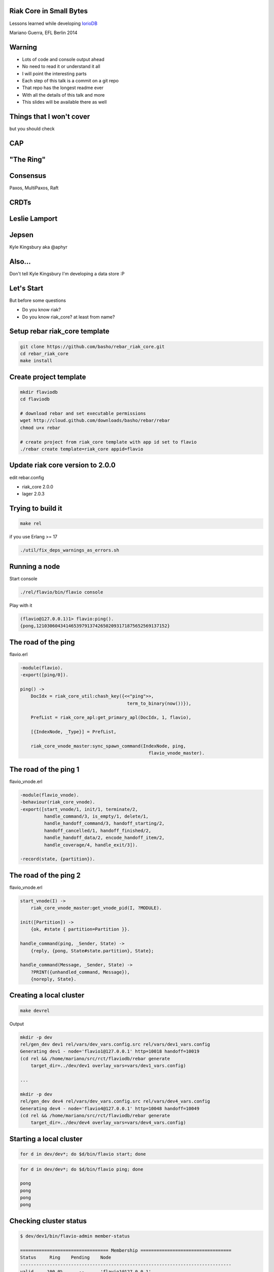 Riak Core in Small Bytes
------------------------

.. image:: talk/flavio.jpg
   :align: center
   :width: 50%

Lessons learned while developing `IorioDB <https://github.com/marianoguerra/ioriodb>`_

Mariano Guerra, EFL Berlin 2014

Warning
-------

* Lots of code and console output ahead
* No need to read it or understand it all
* I will point the interesting parts
* Each step of this talk is a commit on a git repo
* That repo has the longest readme ever
* With all the details of this talk and more
* This slides will be available there as well

Things that I won't cover
-------------------------

but you should check

CAP
---

.. image:: talk/cap.png
   :align: center

"The Ring"
----------

.. image:: talk/riak-ring.png
   :align: center

Consensus
---------

Paxos, MultiPaxos, Raft

CRDTs
-----

.. image:: talk/crdts.jpg
   :align: center

Leslie Lamport
--------------

.. image:: talk/leslie-lamport.gif
   :align: center

Jepsen
------

.. image:: talk/aphyr.png
   :align: center

Kyle Kingsbury aka @aphyr

Also...
-------

Don't tell Kyle Kingsbury I'm developing a data store :P

Let's Start
-----------

But before some questions

* Do you know riak?
* Do you know riak_core? at least from name?

Setup rebar riak_core template
------------------------------

.. code:: shell-session

    git clone https://github.com/basho/rebar_riak_core.git
    cd rebar_riak_core
    make install

Create project template
-----------------------

.. code:: shell-session

    mkdir flaviodb
    cd flaviodb

    # download rebar and set executable permissions
    wget http://cloud.github.com/downloads/basho/rebar/rebar
    chmod u+x rebar

    # create project from riak_core template with app id set to flavio
    ./rebar create template=riak_core appid=flavio

Update riak core version to 2.0.0
---------------------------------

edit rebar.config

* riak_core 2.0.0
* lager 2.0.3

Trying to build it
------------------

.. code:: shell-session

    make rel

if you use Erlang >= 17

.. code:: shell-session

    ./util/fix_deps_warnings_as_errors.sh

Running a node
--------------

Start console

.. code:: shell-session

    ./rel/flavio/bin/flavio console

Play with it

.. class:: prettyprint lang-erlang

.. code:: erlang

    (flavio@127.0.0.1)1> flavio:ping().
    {pong,1210306043414653979137426502093171875652569137152}

The road of the ping
--------------------

flavio.erl

.. class:: prettyprint lang-erlang

.. code:: erlang

    -module(flavio).
    -export([ping/0]).

    ping() ->
        DocIdx = riak_core_util:chash_key({<<"ping">>,
                                            term_to_binary(now())}),

        PrefList = riak_core_apl:get_primary_apl(DocIdx, 1, flavio),

        [{IndexNode, _Type}] = PrefList,

        riak_core_vnode_master:sync_spawn_command(IndexNode, ping,
                                                    flavio_vnode_master).

The road of the ping 1
----------------------

flavio_vnode.erl

.. class:: prettyprint lang-erlang

.. code:: erlang

    -module(flavio_vnode).
    -behaviour(riak_core_vnode).
    -export([start_vnode/1, init/1, terminate/2,
             handle_command/3, is_empty/1, delete/1,
             handle_handoff_command/3, handoff_starting/2,
             handoff_cancelled/1, handoff_finished/2,
             handle_handoff_data/2, encode_handoff_item/2,
             handle_coverage/4, handle_exit/3]).

    -record(state, {partition}).

The road of the ping 2
----------------------

flavio_vnode.erl

.. class:: prettyprint lang-erlang

.. code:: erlang

    start_vnode(I) ->
        riak_core_vnode_master:get_vnode_pid(I, ?MODULE).

    init([Partition]) ->
        {ok, #state { partition=Partition }}.

    handle_command(ping, _Sender, State) ->
        {reply, {pong, State#state.partition}, State};

    handle_command(Message, _Sender, State) ->
        ?PRINT({unhandled_command, Message}),
        {noreply, State}.

Creating a local cluster
------------------------

.. code:: shell-session

    make devrel

Output

.. code:: shell-session

    mkdir -p dev
    rel/gen_dev dev1 rel/vars/dev_vars.config.src rel/vars/dev1_vars.config
    Generating dev1 - node='flavio1@127.0.0.1' http=10018 handoff=10019
    (cd rel && /home/mariano/src/rct/flaviodb/rebar generate
        target_dir=../dev/dev1 overlay_vars=vars/dev1_vars.config)

    ...

    mkdir -p dev
    rel/gen_dev dev4 rel/vars/dev_vars.config.src rel/vars/dev4_vars.config
    Generating dev4 - node='flavio4@127.0.0.1' http=10048 handoff=10049
    (cd rel && /home/mariano/src/rct/flaviodb/rebar generate
        target_dir=../dev/dev4 overlay_vars=vars/dev4_vars.config)

Starting a local cluster
------------------------

.. code:: shell-session

    for d in dev/dev*; do $d/bin/flavio start; done

.. code:: shell-session

    for d in dev/dev*; do $d/bin/flavio ping; done

    pong
    pong
    pong
    pong

Checking cluster status
-----------------------

.. code:: shell-session

    $ dev/dev1/bin/flavio-admin member-status

    ================================= Membership ==================================
    Status     Ring    Pending    Node
    -------------------------------------------------------------------------------
    valid     100.0%      --      'flavio1@127.0.0.1'
    -------------------------------------------------------------------------------
    Valid:1 / Leaving:0 / Exiting:0 / Joining:0 / Down:0

Checking cluster status 1
-------------------------

.. code:: shell-session

    $ dev/dev4/bin/flavio-admin member-status

    ================================= Membership ==================================
    Status     Ring    Pending    Node
    -------------------------------------------------------------------------------
    valid     100.0%      --      'flavio4@127.0.0.1'
    -------------------------------------------------------------------------------
    Valid:1 / Leaving:0 / Exiting:0 / Joining:0 / Down:0

Actually clustering the nodes
-----------------------------

.. code:: shell-session

    $ for d in dev/dev{2,3,4}; do
        $d/bin/flavio-admin cluster join flavio1@127.0.0.1;
      done

    Success: staged join request for 'flavio2@127.0.0.1' to 'flavio1@127.0.0.1'
    Success: staged join request for 'flavio3@127.0.0.1' to 'flavio1@127.0.0.1'
    Success: staged join request for 'flavio4@127.0.0.1' to 'flavio1@127.0.0.1'

Actually clustering the nodes 1
-------------------------------

.. code:: shell-session

    $ dev/dev1/bin/flavio-admin member-status

    ================================= Membership ==================================
    Status     Ring    Pending    Node
    -------------------------------------------------------------------------------
    joining     0.0%      --      'flavio2@127.0.0.1'
    joining     0.0%      --      'flavio3@127.0.0.1'
    joining     0.0%      --      'flavio4@127.0.0.1'
    valid     100.0%      --      'flavio1@127.0.0.1'
    -------------------------------------------------------------------------------
    Valid:1 / Leaving:0 / Exiting:0 / Joining:3 / Down:0


Actually clustering the nodes 2
-------------------------------

.. code:: shell-session

    $ dev/dev1/bin/flavio-admin cluster plan

    =============================== Staged Changes ================================
    Action         Details(s)
    -------------------------------------------------------------------------------
    join           'flavio2@127.0.0.1'
    join           'flavio3@127.0.0.1'
    join           'flavio4@127.0.0.1'
    -------------------------------------------------------------------------------


    NOTE: Applying these changes will result in 1 cluster transition

Actually clustering the nodes 2 (cont.)
---------------------------------------

.. code:: shell-session

                             After cluster transition 1/1
    ================================= Membership ==================================
    Status     Ring    Pending    Node
    -------------------------------------------------------------------------------
    valid     100.0%     25.0%    'flavio1@127.0.0.1'
    valid       0.0%     25.0%    'flavio2@127.0.0.1'
    valid       0.0%     25.0%    'flavio3@127.0.0.1'
    valid       0.0%     25.0%    'flavio4@127.0.0.1'
    -------------------------------------------------------------------------------
    Valid:4 / Leaving:0 / Exiting:0 / Joining:0 / Down:0

    Transfers resulting from cluster changes: 48
      16 transfers from 'flavio1@127.0.0.1' to 'flavio4@127.0.0.1'
      16 transfers from 'flavio1@127.0.0.1' to 'flavio3@127.0.0.1'
      16 transfers from 'flavio1@127.0.0.1' to 'flavio2@127.0.0.1'

Actually clustering the nodes 3
-------------------------------

.. code:: shell-session

    $ dev/dev1/bin/flavio-admin cluster commit

    Cluster changes committed

.. code:: shell-session

    $ dev/dev1/bin/flavio-admin member-status

    ================================= Membership ==================================
    Status     Ring    Pending    Node
    -------------------------------------------------------------------------------
    valid      25.0%      --      'flavio1@127.0.0.1'
    valid      25.0%      --      'flavio2@127.0.0.1'
    valid      25.0%      --      'flavio3@127.0.0.1'
    valid      25.0%      --      'flavio4@127.0.0.1'
    -------------------------------------------------------------------------------
    Valid:4 / Leaving:0 / Exiting:0 / Joining:0 / Down:0

Trying our cluster
------------------

From node 1:

.. code:: shell-session

    $ dev/dev1/bin/flavio attach
    Attaching to /tmp/.../flaviodb/dev/dev1/erlang.pipe.1 (^D to exit)

.. class:: prettyprint lang-erlang
.. code:: erlang

    (flavio1@127.0.0.1)1> flavio:ping().
    {pong,822094670998632891489572718402909198556462055424}
    (flavio1@127.0.0.1)2> [Quit]

Trying our cluster
------------------

From node 3:

.. code:: shell-session

    $ dev/dev3/bin/flavio attach
    Attaching to /tmp/.../flaviodb/dev/dev3/erlang.pipe.1 (^D to exit)

.. class:: prettyprint lang-erlang
.. code:: erlang

    (flavio3@127.0.0.1)1> flavio:ping().
    {pong,1438665674247607560106752257205091097473808596992}
    (flavio3@127.0.0.1)2> [Quit]

Adding a command
----------------

flavio.erl

.. class:: prettyprint lang-erlang

.. code:: erlang

    -export([ping/0, add/2]).

    add(A, B) ->
        DocIdx = riak_core_util:chash_key({<<"add">>,
                                            term_to_binary({A, B})}),

        PrefList = riak_core_apl:get_primary_apl(DocIdx, 1, flavio),
        [{IndexNode, _Type}] = PrefList,

        riak_core_vnode_master:sync_spawn_command(IndexNode, {add, A, B},
                                                    flavio_vnode_master).

Adding a command
----------------

flavio_vnode.erl

.. class:: prettyprint lang-erlang

.. code:: erlang

    handle_command({add, A, B}, _Sender, State) ->
        {reply, {A + B, State#state.partition}, State};

Playing with our command
------------------------

.. code:: shell-session

    rm -rf rel/flavio
    make rel
    ./rel/flavio/bin/flavio console

Playing with our command
------------------------

.. class:: prettyprint lang-erlang

.. code:: erlang

    (flavio@127.0.0.1)1> flavio:add(2, 5).
    {7,959110449498405040071168171470060731649205731328}

    (flavio@127.0.0.1)2> flavio:add(2, 5).
    {7,959110449498405040071168171470060731649205731328}

    (flavio@127.0.0.1)4> flavio:add(3, 5).
    {8,91343852333181432387730302044767688728495783936}

    (flavio@127.0.0.1)5> flavio:add(3, 5).
    {8,91343852333181432387730302044767688728495783936}

    (flavio@127.0.0.1)7> flavio:add(2, 9).
    {11,1255977969581244695331291653115555720016817029120}

    (flavio@127.0.0.1)8> flavio:add(2, 9).
    {11,1255977969581244695331291653115555720016817029120}

Keeping state
-------------

.. class:: prettyprint lang-erlang

.. code:: erlang

    -record(state, {partition, ops_count=0}).

    handle_command({add, A, B}, _Sender,
                    State=#state{ops_count=CurrentCount}) ->

        NewCount = CurrentCount + 1,
        NewState = State#state{ops_count=NewCount},

        {reply, {A + B, State#state.partition}, NewState};

Querying all vnodes' state
--------------------------

flavio.erl

.. class:: prettyprint lang-erlang

.. code:: erlang

    stats() ->
        Timeout = 5000,
        flavio_coverage_fsm:start(stats, Timeout).

Querying all vnodes' state
--------------------------

flavio_sup.erl

.. class:: prettyprint lang-erlang

.. code:: erlang

    init(_Args) ->
        VMaster = { flavio_vnode_master,
                      {riak_core_vnode_master, start_link, [flavio_vnode]},
                      permanent, 5000, worker, [riak_core_vnode_master]},

        CoverageFSMs = {flavio_coverage_fsm_sup,
                        {flavio_coverage_fsm_sup, start_link, []},
                        permanent, infinity, supervisor,
                        [flavio_coverage_fsm_sup]},

        {ok, { {one_for_one, 5, 10}, [VMaster, CoverageFSMs]}}.

Querying all vnodes' state
--------------------------

flavio_vnode.erl

.. class:: prettyprint lang-erlang

.. code:: erlang

    handle_coverage(stats, _KeySpaces, {_, RefId, _},
                    State=#state{ops_count=OpsCount}) ->

        {reply, {RefId, [{ops_count, OpsCount}]}, State};

    handle_coverage(Req, _KeySpaces, _Sender, State) ->
        lager:warning("unknown coverage received ~p", [Req]),
        {norepl, State}.

Actually querying vnodes's state
--------------------------------

.. class:: prettyprint lang-erlang

.. code:: erlang

    (flavio@127.0.0.1)1> flavio:stats().
    {ok,[ lot of output here]}

    % use the api a little
    (flavio@127.0.0.1)2> flavio:add(2, 5).
    {7,959110449498405040071168171470060731649205731328}

    ...

    (flavio@127.0.0.1)8> flavio:stats().
    {ok,[ lot of output here, maybe you can see some with ops_count > 0]}

Actually querying vnodes's state
--------------------------------

.. class:: prettyprint lang-erlang

.. code:: erlang

    % filter the output to see interesting info
    10> lists:filter(fun ({_, _, [{ops_count, OpsCount}]}) ->
                          OpsCount > 0
                     end, Stats).

    [{1278813932664540053428224228626747642198940975104,
        'flavio@127.0.0.1', [{ops_count,3}]},
     {959110449498405040071168171470060731649205731328,
        'flavio@127.0.0.1', [{ops_count,1}]},
     {182687704666362864775460604089535377456991567872,
        'flavio@127.0.0.1', [{ops_count,2}]}]

Tolerating faults in our additions (?)
--------------------------------------

.. code:: shell-session

   +------+    +---------+    +---------+    +---------+              +------+
   |      |    |         |    |         |    |         |remaining = 0 |      |
   | Init +--->| Prepare +--->| Execute +--->| Waiting +------------->| Stop |
   |      |    |         |    |         |    |         |              |      |
   +------+    +---------+    +---------+    +-------+-+              +------+
                                                 ^   | |                    
                                                 |   | |        +---------+ 
                                                 +---+ +------->|         | 
                                                                | Timeout | 
                                         remaining > 0  timeout |         | 
                                                                +---------+ 

Tolerating faults in our additions (?)
--------------------------------------

flavio_vnode.erl

.. class:: prettyprint lang-erlang

.. code:: erlang

    handle_command({RefId, {add, {A, B}}}, _Sender,
                   State=#state{ops_count=CurrentCount}) ->

        NewCount = CurrentCount + 1,
        NewState = State#state{ops_count=NewCount},

        {reply, {RefId, {A + B, State#state.partition}}, NewState};

Tolerating faults in our additions (?)
--------------------------------------

flavio.erl

.. class:: prettyprint lang-erlang

.. code:: erlang

    add(A, B) ->
        N = 3,
        W = 3,
        Timeout = 5000,

        {ok, ReqID} = flavio_op_fsm:op(N, W, {add, {A, B}}),
        wait_for_reqid(ReqID, Timeout).

Tolerating faults in our additions (?)
--------------------------------------

.. class:: prettyprint lang-erlang

.. code:: erlang

    (flavio@127.0.0.1)1> flavio:add(2, 4).
    {ok,[{6,433...},
         {6,388...},
         {6,411...}]}

    (flavio@127.0.0.1)2> flavio:add(12, 4).
    {ok,[{16,685...},
         {16,456...},
         {16,228...}]}

Writing something
-----------------

.. class:: prettyprint lang-erlang

.. code:: erlang

    flavio:post_msg(Username, Stream, Msg)

rebar.config

.. class:: prettyprint lang-erlang

.. code:: erlang

    {fixstt, ".*", {git, "git://github.com/marianoguerra/fixstt",
                         {branch, "master"}}}

Writing something
-----------------

flavio.erl

.. class:: prettyprint lang-erlang

.. code:: erlang

    post_msg(Username, Stream, Msg) ->
        N = 3,
        W = 3,
        Timeout = 5000,

        {ok, ReqID} = flavio_op_fsm:op(N, W, {post_msg, {Username, Stream, Msg}},
                                       {Username, Stream}),
        wait_for_reqid(ReqID, Timeout).

Writing something
-----------------

flavio_vnode.erl

.. class:: prettyprint lang-erlang

.. code:: erlang

    handle_command({RefId, {post_msg, {Username, Stream, Msg}}}, _Sender,
                   State=#state{partition=Partition}) ->

        PartitionStr = integer_to_list(Partition),
        StreamPath = filename:join([PartitionStr, Username, Stream, "msgs"]),

        ok = filelib:ensure_dir(StreamPath),
        {ok, StreamIo} = fixsttio:open(StreamPath),

        Entry = fixstt:new(Msg),
        {ok, _NewStream, EntryId} = fixsttio:append(StreamIo, Entry),

        EntryWithId = fixstt:set(Entry, id, EntryId),
        {reply, {RefId, {EntryWithId, State#state.partition}}, State};

Playing with it
----------------

.. class:: prettyprint lang-erlang

.. code:: erlang

    (flavio@127.0.0.1)1> flavio:post_msg(<<"mariano">>, <<"english">>,
                                                        <<"hello world!">>).

    {ok,[{{fixstt,1,9001,9001,12,1416928004032,0,0, <<"hello world!">>},
          981...},
         {{fixstt,1,9001,9001,12,1416928004032,0,0, <<"hello world!">>},
          959...},
         {{fixstt,1,9001,9001,12,1416928004032,0,0, <<"hello world!">>},
          100...}]}

    (flavio@127.0.0.1)2> flavio:post_msg(<<"mariano">>, <<"spanish">>,
                                                        <<"hola mundo!">>).
    {ok,[{{fixstt,1,9001,9001,11,1416928004035,0,0, <<"hola mundo!">>},
          890...},
         {{fixstt,1,9001,9001,11,1416928004035,0,0,<<"hola mundo!">>},
          867...},
         {{fixstt,1,9001,9001,11,1416928004035,0,0,<<"hola mundo!">>},
          844...}]}

Confirming it's written
-----------------------

.. code:: shell-session

    $ cd rel/flavio
    $ find -name msgs

    ./890.../mariano/spanish/msgs
    ./844.../mariano/spanish/msgs
    ./100.../mariano/english/msgs
    ./959.../mariano/english/msgs
    ./867.../mariano/spanish/msgs
    ./981.../mariano/english/msgs

Reading what we wrote
---------------------

.. class:: prettyprint lang-erlang

.. code:: erlang

    handle_command({RefId, {get_msgs, {Username, Stream, Id, Count}}}, _Sender,
                        State) ->

        {ok, StreamIo} = get_stream(State, Username, Stream),
        Result = case fixsttio:read(StreamIo, Id, Count) of
                     {ok, StreamIo1, Entries} ->
                         {ok, _StreamIo2} = fixstt:close(StreamIo1),
                         {ok, Entries};
                     Other -> Other
                 end,

        {reply, {RefId, {Result, State#state.partition}}, State};

Trying it
---------

.. class:: prettyprint lang-erlang

.. code:: erlang

    (flavio@127.0.0.1)8> % query from mariano/spanish from id 1, get 1 post
    (flavio@127.0.0.1)8> flavio:get_msgs(<<"mariano">>, <<"spanish">>, 1, 1).
    {ok,[{{ok,[{fixstt,1,9001.0,9001.0,11,1416930275765,0,0, <<"hola mundo!">>}]},
          867...},
         {{ok,[{fixstt,1,9001.0,9001.0,11,1416930275765,0,0, <<"hola mundo!">>}]},
          890...},
         {{ok,[{fixstt,1,9001.0,9001.0,11,1416930275765,0,0, <<"hola mundo!">>}]},
          844...}]}

Using coverage calls for something useful
-----------------------------------------

.. class:: prettyprint lang-erlang

.. code:: erlang

    list_streams(Username) ->
        Timeout = 5000,
        flavio_coverage_fsm:start({list_streams, Username}, Timeout).

and the implementation:

.. class:: prettyprint lang-erlang

.. code:: erlang

    handle_coverage({list_streams, Username}, _KeySpaces, {_, RefId, _}, State) ->
        Streams = lists:sort(list_streams(State, Username)),
        {reply, {RefId, {ok, Streams}}, State};

list users is implemented similarly

Handoff
-------

.. code:: shell-session

     +-----------+      +----------+        +----------+                
     |           | true |          | false  |          |                
     | Starting  +------> is_empty +--------> fold_req |                
     |           |      |          |        |          |                
     +-----+-----+      +----+-----+        +----+-----+                
           |                 |                   |                      
           | false           | true              | ok                   
           |                 |                   |                      
     +-----v-----+           |              +----v-----+     +--------+ 
     |           |           |              |          |     |        | 
     | Cancelled |           +--------------> finished +-----> delete | 
     |           |                          |          |     |        | 
     +-----------+                          +----------+     +--------+ 

Handoff
-------

.. class:: prettyprint lang-erlang

.. code:: erlang

    handle_handoff_command(?FOLD_REQ{foldfun=Fun, acc0=Acc0}, _Sender, State) ->
        % pseudocode
        for Stream in AllUserStreams:
            for Key, Entry in get_entries(Stream):
                % pardon the mutability, it is just to make the code smaller
                Acc = Fun(Key, Entry, Acc)

        return reply, Acc, State

    encode_handoff_item(Key, Value) ->
        term_to_binary({Key, Value}).

    handle_handoff_data(BinData, State) ->
        TermData = binary_to_term(BinData),
        {Key, Value} = TermData,
        % do something with it here

Real Handoff
------------

.. class:: prettyprint lang-erlang

.. code:: erlang

    handle_handoff_command(?FOLD_REQ{foldfun=Fun, acc0=Acc0}, _Sender,
                            State=#state{partition=Partition}) ->
        AllPairs = list_all(State),
        HandlePair = fun (Key={Username, StreamName}, AccIn) ->
                 HandleEntry = fun (Entry, AccIn0) ->
                                       AccIn1 = Fun(Key, Entry, AccIn0),
                                       {continue, AccIn1}
                               end,

                 StreamPath = stream_path(State, Username, StreamName),
                 {ok, FixSttIo} = fixsttio:open(StreamPath),
                 {ok, AccIn1} = fixsttio:iterate(FixSttIo, HandleEntry, AccIn),
                 {ok, _ClosedFixSttIo} = fixsttio:close(FixSttIo),

                 AccIn1
         end,

        AccFinal = lists:foldl(HandlePair, Acc0, AllPairs),
        {reply, AccFinal, State};

Trying Handoff
--------------

* build devrel
* start 1 node
* write to it
* start another node
* join the first node
* watch handoff
* confirm data moved


Handoff Output Node 1
---------------------

multiply it by 32

.. code:: shell-session

    (flavio1@127.0.0.1)12>
    10:53:57.316 [info] 'flavio2@127.0.0.1' joined cluster with status 'joining'

    10:54:26.600 [info] handoff starting 456...
    10:54:26.602 [info] handoff is empty? false 228...
    10:54:26.603 [info] handoff cancelled 114...
    10:54:26.619 [info] Starting ownership_transfer transfer of flavio_vnode
        from 'flavio1@127.0.0.1' 228... to 'flavio2@127.0.0.1' 228...
    10:54:26.620 [info] fold req 456...
    10:54:26.620 [info] handling handoff for patrick/spanish
    10:54:26.667 [info] ownership_transfer transfer of flavio_vnode
        from 'flavio1@127.0.0.1' 456...
        to 'flavio2@127.0.0.1' 456...
        completed: sent 1.08 KB bytes in 10 of 10 objects in 0.05 seconds 
        (23.45 KB/second)
    10:54:26.668 [info] handoff finished 228...
    10:54:26.681 [info] handoff delete flavio_data/456...
    10:54:26.683 [info] terminate 456...: normal

Handoff Output Node 2
---------------------

multiply it by 32

.. code:: shell-session

    (flavio2@127.0.0.1)1>
    10:54:21.864 [info] 'flavio2@127.0.0.1' changed from 'joining' to 'valid'
    10:54:26.620 [info] Receiving handoff data for partition flavio_vnode:456...
        from {"127.0.0.1",34478}
    10:54:26.669 [info] Handoff receiver for partition 228... exited after
        processing 10 objects from {"127.0.0.1",32835}
    10:54:36.614 [info] Receiving handoff data for partition flavio_vnode:137...
        from {"127.0.0.1",53206}
    10:55:23.619 [info] handoff starting 685...
    10:55:23.639 [info] handoff is empty? true 137...
    10:55:23.639 [info] handoff delete flavio_data/137...
    10:55:23.640 [info] terminate 890...: normal

Directories in Node 1
---------------------

.. code:: shell-session

    $ tree dev/dev1/flavio_data
    dev/dev1/flavio_data
    ├── 0
    │   └── patrick
    │       └── spanish
    │           └── msgs
    ├── 1073290264914881830555831049026020342559825461248
    │   └── gary
    │       └── english
    │           └── msgs
    ├── 1164634117248063262943561351070788031288321245184
    │   ├── bob
    │   │   └── riak_core
    │   │       └── msgs
    │   └── gary
    │       └── spanish
    │           └── msgs

    ...

    ├── 707914855582156101004909840846949587645842325504
    │   └── sandy
    │       └── erlang
    │           └── msgs
    └── 91343852333181432387730302044767688728495783936
        └── sandy
            └── english
                └── msgs

    63 directories, 22 files

Directories in Node 2
---------------------

.. code:: shell-session

    $ tree dev/dev2/flavio_data
    dev/dev2/flavio_data
    ├── 1118962191081472546749696200048404186924073353216
    │   ├── bob
    │   │   └── riak_core
    │   │       └── msgs
    │   └── gary
    │       └── english
    │           └── msgs

    ...

    ├── 662242929415565384811044689824565743281594433536
    │   ├── patrick
    │   │   └── english
    │   │       └── msgs
    │   └── sandy
    │       └── erlang
    │           └── msgs
    └── 685078892498860742907977265335757665463718379520
        ├── patrick
        │   └── english
        │       └── msgs
        └── sandy
            └── erlang
                └── msgs

    67 directories, 26 files

Providing an API
----------------

.. class:: prettyprint lang-erlang
.. code:: erlang

    {cowboy, "1.0.0", {git, "https://github.com/ninenines/cowboy", {tag, "1.0.0"}}},
    {jsxn, ".*", {git, "https://github.com/talentdeficit/jsxn", {tag, "v2.1.1"}}}

Start cowboy on server startup
------------------------------

flavio_app.erl

.. class:: prettyprint lang-erlang
.. code:: erlang

    start(_StartType, _StartArgs) ->
        Dispatch = cowboy_router:compile([
            {'_', [{"/msgs/:user/:topic", handler_flavio_msgs, []}]}
        ]),
        ApiPort = 8080,
        ApiAcceptors = 100,
        {ok, _} = cowboy:start_http(http, ApiAcceptors, [{port, ApiPort}], [
            {env, [{dispatch, Dispatch}]}
        ]),
    ....

Implement the request handler
-----------------------------

handler_flavio_msgs.erl

.. class:: prettyprint lang-erlang
.. code:: erlang

    -record(state, {username, topic}).

    init({tcp, http}, _Req, _Opts) -> {upgrade, protocol, cowboy_rest}.

    rest_init(Req, []) ->
        {Username, Req1} = cowboy_req:binding(username, Req),
        {Topic, Req2} = cowboy_req:binding(topic, Req1),

        {ok, Req2, #state{username=Username, topic=Topic}}.

    allowed_methods(Req, State) -> {[<<"POST">>], Req, State}.

    content_types_accepted(Req, State) ->
        {[{{<<"application">>, <<"json">>, '*'}, from_json}], Req, State}.

Implement the request handler
-----------------------------

.. class:: prettyprint lang-erlang
.. code:: erlang

    from_json(Req, State=#state{username=Username, topic=Topic}) ->
        {ok, Body, Req1} = cowboy_req:body(Req),
        case jsx:is_json(Body) of
            true ->
                Data = jsx:decode(Body),
                Msg = proplists:get_value(<<"msg">>, Data, nil),

                if is_binary(Msg) ->
                       {ok, [FirstResponse|_]} = flavio:post_msg(Username,
                                                                   Topic, Msg),
                       {{ok, Entity}, _Partition} = FirstResponse,
                       EntityPList = fixstt:to_proplist(Entity),
                       EntityJson = jsx:encode(EntityPList),
                       response(Req, State, EntityJson);
                   true ->
                       bad_request(Req1, State, <<"{\"type\": \"no-msg\"}">>)
                end;
            false ->
                bad_request(Req1, State, <<"{\"type\": \"invalid-body\"}">>)
        end.

Try the API
-----------

.. code:: shell-session

    $ curl -X POST http://localhost:8080/msgs/mariano/english \
        -H "Content-Type: application/json" -d '{"msg": "hello world"}'
    {"id":1,"lat":9001,"lng":9001,"date":1417081176410,"ref":0,"type":0,
     "msg":"hello world"}

    $ curl -X POST http://localhost:8080/msgs/mariano/english \
        -H "Content-Type: application/json" -d '{"msg": "hello world again"}'
    {"id":2,"lat":9001,"lng":9001,"date":1417081185756,"ref":0,"type":0,
     "msg":"hello world again"}

    $ curl -X POST http://localhost:8080/msgs/mariano/spanish \
        -H "Content-Type: application/json" -d '{"msg": "hola mundo"}'
    {"id":1,"lat":9001,"lng":9001,"date":1417081201062,"ref":0,"type":0,
     "msg":"hola mundo"}

    $ curl -X POST http://localhost:8080/msgs/mariano/spanish \
        -H "Content-Type: application/json" -d '{"msg": "hola mundo nuevamente"}'
    {"id":2,"lat":9001,"lng":9001,"date":1417081204533,"ref":0,"type":0,
     "msg":"hola mundo nuevamente"}

Querying through HTTP
---------------------

.. class:: prettyprint lang-erlang
.. code:: erlang

    -record(state, {username, topic, from, limit}).

    rest_init(Req, []) ->
        {Username, Req1} = cowboy_req:binding(username, Req),
        {Topic, Req2} = cowboy_req:binding(topic, Req1),

        {FromStr, Req3} = cowboy_req:qs_val(<<"from">>, Req2, <<"">>),
        {LimitStr, Req4} = cowboy_req:qs_val(<<"limit">>, Req3, <<"1">>),

        From = to_int_or(FromStr, nil),
        Limit = to_int_or(LimitStr, 1),

        {ok, Req4,
            #state{username=Username, topic=Topic, from=From, limit=Limit}}.

    allowed_methods(Req, State) -> {[<<"POST">>, <<"GET">>], Req, State}.

    content_types_provided(Req, State) ->
        {[{{<<"application">>, <<"json">>, '*'}, to_json}], Req, State}.

Querying through HTTP
---------------------

.. class:: prettyprint lang-erlang
.. code:: erlang

    to_json(Req, State=#state{username=Username, topic=Topic, from=From,
            limit=Limit}) ->
        {ok, [FirstResponse|_]} = flavio:get_msgs(Username, Topic, From,
                                                  Limit),
        {{ok, Entities}, _Partition} = FirstResponse,
        EntitiesPList = lists:map(fun fixstt:to_proplist/1, Entities),
        EntitiesJson = jsx:encode(EntitiesPList),

        {EntitiesJson, Req, State}.

Trying the API
--------------

.. code:: shell-session

    $ curl http://localhost:8080/msgs/mariano/spanish\?from\=1\&limit\=1
    [{"id":1,"lat":9001.0,"lng":9001.0,"date":1417084202384,"ref":0,"type":0,
      "msg":"hola mundo"}]

    $ curl http://localhost:8080/msgs/mariano/spanish\?from\=1\&limit\=2
    [{"id":1,"lat":9001.0,"lng":9001.0,"date":1417084202384,"ref":0,"type":0,
      "msg":"hola mundo"},
     {"id":2,"lat":9001.0,"lng":9001.0,"date":1417084204320,"ref":0,"type":0,
       "msg":"hola mundo nuevamente"}]

    $ curl http://localhost:8080/msgs/mariano/spanish\?from\=1\&limit\=20
    [{"id":1,"lat":9001.0,"lng":9001.0,"date":1417084202384,"ref":0,"type":0,
      "msg":"hola mundo"},
     {"id":2,"lat":9001.0,"lng":9001.0,"date":1417084204320,"ref":0,"type":0,
      "msg":"hola mundo nuevamente"}]

    $ curl http://localhost:8080/msgs/mariano/spanish\?limit\=20
    [{"id":1,"lat":9001.0,"lng":9001.0,"date":1417084202384,"ref":0,"type":0,
      "msg":"hola mundo"},
     {"id":2,"lat":9001.0,"lng":9001.0,"date":1417084204320,"ref":0,"type":0,
       "msg":"hola mundo nuevamente"}]

    $ curl http://localhost:8080/msgs/mariano/euskera\?limit\=20
    []

Next Steps
----------

* cache stream handles

  + instead of open/close for each request

* pub/sub for users/topics with bullet
* riak_core_security for auth/permissions
* a web ui

Thanks!
-------

* https://github.com/marianoguerra/flaviodb
* https://github.com/marianoguerra/ioriodb
* `@EventFabricApp <http://twitter.com/EventFabricApp>`_
* `@warianoguerra <http://twitter.com/warianoguerra>`_
